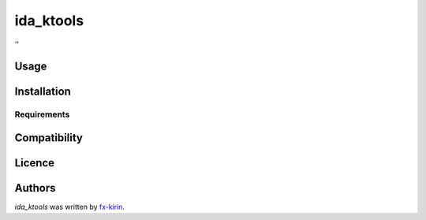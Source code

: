 ida_ktools
==========

.. image:: https://img.shields.io/pypi/v/ida_ktools.svg
    :target: https://pypi.python.org/pypi/ida_ktools
    :alt: Latest PyPI version

.. image:: ''.png
   :target: ''
   :alt: Latest Travis CI build status

''

Usage
-----

Installation
------------

Requirements
^^^^^^^^^^^^

Compatibility
-------------

Licence
-------

Authors
-------

`ida_ktools` was written by `fx-kirin <ono.kirin@gmail.com>`_.
